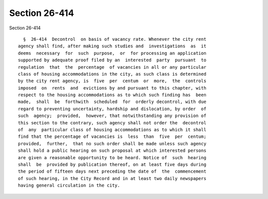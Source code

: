 Section 26-414
==============

Section 26-414 ::    
        
     
        §  26-414  Decontrol  on basis of vacancy rate. Whenever the city rent
      agency shall find, after making such studies and  investigations  as  it
      deems  necessary  for  such  purpose,  or  for processing an application
      supported by adequate proof filed by an  interested  party  pursuant  to
      regulation  that  the  percentage  of vacancies in all or any particular
      class of housing accommodations in the city, as such class is determined
      by the city rent agency, is  five  per  centum  or  more,  the  controls
      imposed  on  rents  and  evictions by and pursuant to this chapter, with
      respect to the housing accommodations as to which such finding has  been
      made,  shall  be  forthwith  scheduled  for  orderly decontrol, with due
      regard to preventing uncertainty, hardship and dislocation, by order  of
      such  agency;  provided,  however, that notwithstanding any provision of
      this section to the contrary, such agency shall not order the  decontrol
      of  any  particular class of housing accommodations as to which it shall
      find that the percentage of vacancies is  less  than  five  per  centum;
      provided,  further,  that no such order shall be made unless such agency
      shall hold a public hearing on such proposal at which interested persons
      are given a reasonable opportunity to be heard. Notice of  such  hearing
      shall  be  provided by publication thereof, on at least five days during
      the period of fifteen days next preceding the date of  the  commencement
      of such hearing, in the City Record and in at least two daily newspapers
      having general circulation in the city.
    
    
    
    
    
    
    